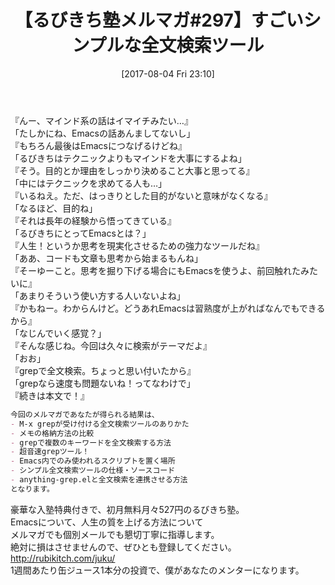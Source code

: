 #+BLOG: rubikitch
#+POSTID: 2206
#+DATE: [2017-08-04 Fri 23:10]
#+PERMALINK: melmag297
#+OPTIONS: toc:nil num:nil todo:nil pri:nil tags:nil ^:nil \n:t -:nil tex:nil ':nil
#+ISPAGE: nil
# (progn (erase-buffer)(find-file-hook--org2blog/wp-mode))
#+BLOG: rubikitch
#+CATEGORY: るびきち塾メルマガ
#+DESCRIPTION: るびきち塾メルマガ『Emacsの鬼るびきちのココだけの話#297』の予告
#+TITLE: 【るびきち塾メルマガ#297】すごいシンプルな全文検索ツール
#+begin: org2blog-tags
# content-length: 967

#+end:
『んー、マインド系の話はイマイチみたい…』
「たしかにね、Emacsの話あんましてないし」
『もちろん最後はEmacsにつなげるけどね』
「るびきちはテクニックよりもマインドを大事にするよね」
『そう。目的とか理由をしっかり決めること大事と思ってる』
「中にはテクニックを求めてる人も…」
『いるねえ。ただ、はっきりとした目的がないと意味がなくなる』
「なるほど、目的ね」
『それは長年の経験から悟ってきている』
「るびきちにとってEmacsとは？」
『人生！というか思考を現実化させるための強力なツールだね』
「ああ、コードも文章も思考から始まるもんね」
『そーゆーこと。思考を掘り下げる場合にもEmacsを使うよ、前回触れたみたいに』
「あまりそういう使い方する人いないよね」
『かもねー。わからんけど。どうあれEmacsは習熟度が上がればなんでもできるから』
「なじんでいく感覚？」
『そんな感じね。今回は久々に検索がテーマだよ』
「おお」
『grepで全文検索。ちょっと思い付いたから』
「grepなら速度も問題ないね！ってなわけで」
『続きは本文で！』

# (wop)
#+BEGIN_SRC org
今回のメルマガであなたが得られる結果は、
- M-x grepが受け付ける全文検索ツールのありかた
- メモの格納方法の比較
- grepで複数のキーワードを全文検索する方法
- 超音速grepツール！
- Emacs内でのみ使われるスクリプトを置く場所
- シンプル全文検索ツールの仕様・ソースコード
- anything-grep.elと全文検索を連携させる方法
となります。
#+END_SRC

# footer
豪華な入塾特典付きで、初月無料月々527円のるびきち塾。
Emacsについて、人生の質を上げる方法について
メルマガでも個別メールでも懇切丁寧に指導します。
絶対に損はさせませんので、ぜひとも登録してください。
http://rubikitch.com/juku/
1週間あたり缶ジュース1本分の投資で、僕があなたのメンターになります。

# (progn (forward-line 1)(shell-command "screenshot-time.rb org_template" t))
